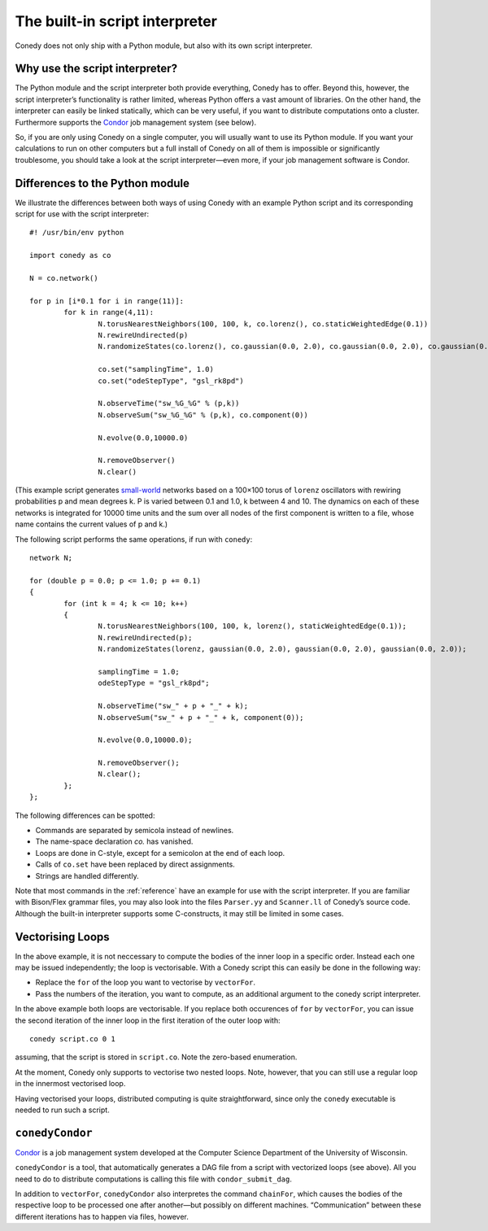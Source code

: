 .. _scriptInterpreter :

The built-in script interpreter
///////////////////////////////

Conedy does not only ship with a Python module, but also with its own script interpreter.

Why use the script interpreter?
-------------------------------

The Python module and the script interpreter both provide everything, Conedy has to offer.
Beyond this, however, the script interpreter’s functionality is rather limited, whereas Python offers a vast amount of libraries.
On the other hand, the interpreter can easily be linked statically, which can be very useful, if you want to distribute computations onto a cluster.
Furthermore supports the `Condor`_ job management system (see below).

So, if you are only using Conedy on a single computer, you will usually want to use its Python module.
If you want your calculations to run on other computers but a full install of Conedy on all of them is impossible or significantly troublesome, you should take a look at the script interpreter—even more, if your job management software is Condor.



Differences to the Python module
--------------------------------

We illustrate the differences between both ways of using Conedy with an example Python script and its corresponding script for use with the script interpreter::

	#! /usr/bin/env python

	import conedy as co

	N = co.network()

	for p in [i*0.1 for i in range(11)]:
		for k in range(4,11):
			N.torusNearestNeighbors(100, 100, k, co.lorenz(), co.staticWeightedEdge(0.1))
			N.rewireUndirected(p)
			N.randomizeStates(co.lorenz(), co.gaussian(0.0, 2.0), co.gaussian(0.0, 2.0), co.gaussian(0.0, 2.0))

			co.set("samplingTime", 1.0)
			co.set("odeStepType", "gsl_rk8pd")

			N.observeTime("sw_%G_%G" % (p,k))
			N.observeSum("sw_%G_%G" % (p,k), co.component(0))

			N.evolve(0.0,10000.0)

			N.removeObserver()
			N.clear()

(This example script generates `small-world`_ networks based on a 100×100 torus of ``lorenz`` oscillators with rewiring probabilities p and mean degrees k.
P is varied between 0.1 and 1.0, k between 4 and 10.
The dynamics on each of these networks is integrated for 10000 time units and the sum over all nodes of the first component is written to a file, whose name contains the current values of p and k.)

.. _small-world: http://en.wikipedia.org/wiki/Small-world_network


The following script performs the same operations, if run with ``conedy``::

	network N;

	for (double p = 0.0; p <= 1.0; p += 0.1)
	{
		for (int k = 4; k <= 10; k++)
		{
			N.torusNearestNeighbors(100, 100, k, lorenz(), staticWeightedEdge(0.1));
			N.rewireUndirected(p);
			N.randomizeStates(lorenz, gaussian(0.0, 2.0), gaussian(0.0, 2.0), gaussian(0.0, 2.0));

			samplingTime = 1.0;
			odeStepType = "gsl_rk8pd";

			N.observeTime("sw_" + p + "_" + k);
			N.observeSum("sw_" + p + "_" + k, component(0));

			N.evolve(0.0,10000.0);

			N.removeObserver();
			N.clear();
		};
	};






The following differences can be spotted:

- Commands are separated by semicola instead of newlines.
- The name-space declaration `co.` has vanished.
- Loops are done in C-style, except for a semicolon at the end of each loop.
- Calls of ``co.set`` have been replaced by direct assignments.
- Strings are handled differently.

Note that most commands in the :ref:`reference` have an example for use with the script interpreter.
If you are familiar with Bison/Flex grammar files, you may also look into the files ``Parser.yy`` and ``Scanner.ll`` of Conedy’s source code.
Although the built-in interpreter supports some C-constructs, it may still be limited in some cases.


Vectorising Loops
-----------------

In the above example, it is not neccessary to compute the bodies of the inner loop in a specific order. Instead each one may be issued independently; the loop is vectorisable. With a Conedy script this can easily be done in the following way:

- Replace the ``for`` of the loop you want to vectorise by ``vectorFor``.
- Pass the numbers of the iteration, you want to compute, as an additional argument to the conedy script interpreter.

In the above example both loops are vectorisable. If you replace both occurences of ``for`` by ``vectorFor``, you can issue the second iteration of the inner loop in the first iteration of the outer loop with::

	conedy script.co 0 1

assuming, that the script is stored in ``script.co``. Note the zero-based enumeration.

At the moment, Conedy only supports to vectorise two nested loops.
Note, however, that you can still use a regular loop in the innermost vectorised loop.

Having vectorised your loops, distributed computing is quite straightforward, since only the ``conedy`` executable is needed to run such a script.

``conedyCondor``
----------------

`Condor`_ is a job management system developed at the Computer Science Department of the University of Wisconsin.

``conedyCondor`` is a tool, that automatically generates a DAG file from a script with vectorized loops (see above). All you need to do to distribute computations is calling this file with ``condor_submit_dag``.

In addition to ``vectorFor``, ``conedyCondor`` also interpretes the command ``chainFor``, which causes the bodies of the respective loop to be processed one after another—but possibly on different machines. “Communication” between these different iterations has to happen via files, however.

.. _Condor: http://www.cs.wisc.edu/condor/
